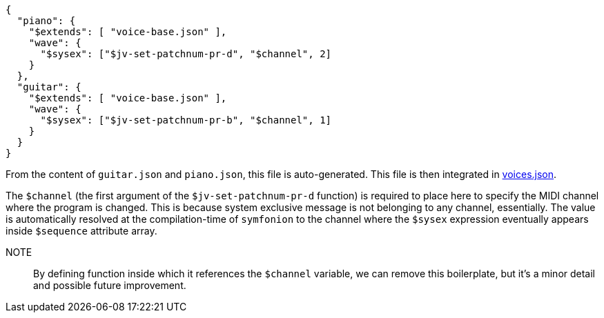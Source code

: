 [source, json]
----
{
  "piano": {
    "$extends": [ "voice-base.json" ],
    "wave": {
      "$sysex": ["$jv-set-patchnum-pr-d", "$channel", 2]
    }
  },
  "guitar": {
    "$extends": [ "voice-base.json" ],
    "wave": {
      "$sysex": ["$jv-set-patchnum-pr-b", "$channel", 1]
    }
  }
}
----

From the content of `guitar.json` and `piano.json`, this file is auto-generated.
This file is then integrated in link:../voices.json.adoc[voices.json].

The `$channel` (the first argument of the `$jv-set-patchnum-pr-d` function) is required to place here to specify the MIDI channel where the program is changed.
This is because system exclusive message is not belonging to any channel, essentially.
The value is automatically resolved at the compilation-time of `symfonion` to the channel where the `$sysex` expression eventually appears inside `$sequence` attribute array.

NOTE:: By defining function inside which it references the `$channel` variable, we can remove this boilerplate, but it's a minor detail and possible future improvement.